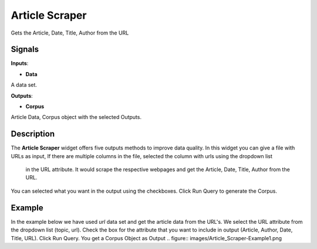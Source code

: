 ================
Article Scraper
================

.. figure:: icons/Scraper.png

Gets the Article, Date, Title, Author from the URL

Signals
-------

**Inputs**:

-  **Data**

A data set.

**Outputs**:

-  **Corpus**

Article Data, Corpus object with the selected Outputs.

Description
-----------

The **Article Scraper** widget offers five outputs methods to improve
data quality. In this widget you can give a file with URLs as input, 
If there are multiple columns in the file, selected the column with urls using the dropdown list
 in the URL attribute. It would scrape the respective webpages and get the Article, Date, Title, Author from the URL.
You can selected what you want in the output using the checkboxes. Click Run Query to generate the Corpus.

.. figure:: images/Article_Scraper-Stamped.png


Example
-------

In the example below we have used *url* data set and get the article data 
from the URL's. We select the URL attribute from the dropdown list (topic, url).
Check the box for the attribute that you want to include in output (Article, Author, Date, Title, URL).
Click Run Query. You get a Corpus Object as Output 
.. figure:: images/Article_Scraper-Example1.png
